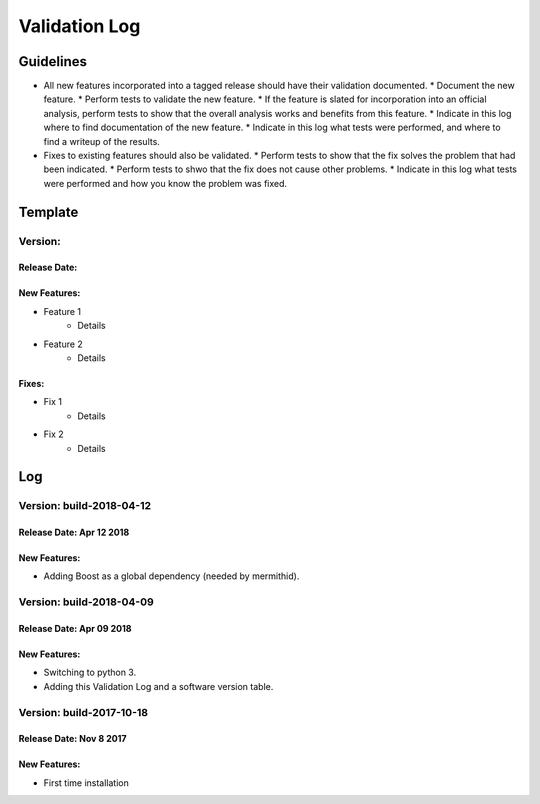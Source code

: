 Validation Log
==============

Guidelines
----------

* All new features incorporated into a tagged release should have their validation documented.
  * Document the new feature.
  * Perform tests to validate the new feature.
  * If the feature is slated for incorporation into an official analysis, perform tests to show that the overall analysis works and benefits from this feature.
  * Indicate in this log where to find documentation of the new feature.
  * Indicate in this log what tests were performed, and where to find a writeup of the results.
* Fixes to existing features should also be validated.
  * Perform tests to show that the fix solves the problem that had been indicated.
  * Perform tests to shwo that the fix does not cause other problems.
  * Indicate in this log what tests were performed and how you know the problem was fixed.
  
Template
--------

Version: 
~~~~~~~~

Release Date: 
'''''''''''''

New Features:
'''''''''''''

* Feature 1
    * Details
* Feature 2
    * Details
  
Fixes:
''''''

* Fix 1
    * Details
* Fix 2
    * Details
  
Log
---

Version: build-2018-04-12
~~~~~~~~~~~~~~~~~~~~~~~~~

Release Date: Apr 12 2018
'''''''''''''''''''''''''

New Features:
'''''''''''''

* Adding Boost as a global dependency (needed by mermithid).

Version: build-2018-04-09
~~~~~~~~~~~~~~~~~~~~~~~~~

Release Date: Apr 09 2018
'''''''''''''''''''''''''

New Features:
'''''''''''''

* Switching to python 3.
* Adding this Validation Log and a software version table.

Version: build-2017-10-18
~~~~~~~~~~~~~~~~~~~~~~~~~

Release Date: Nov 8 2017
''''''''''''''''''''''''

New Features:
'''''''''''''

* First time installation
